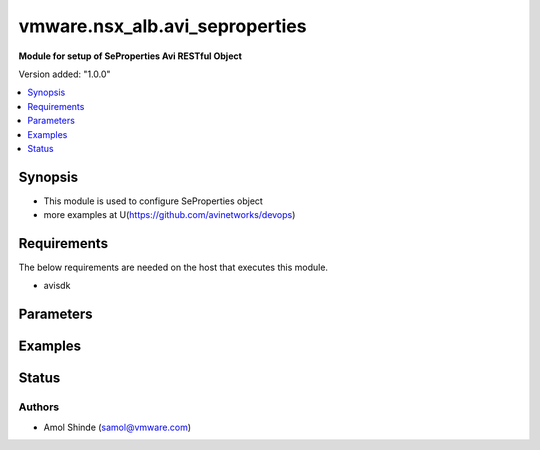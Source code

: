 .. vmware.nsx_alb.avi_seproperties:


*****************************
vmware.nsx_alb.avi_seproperties
*****************************

**Module for setup of SeProperties Avi RESTful Object**


Version added: "1.0.0"

.. contents::
   :local:
   :depth: 1


Synopsis
--------
- This module is used to configure SeProperties object
- more examples at U(https://github.com/avinetworks/devops)


Requirements
------------
The below requirements are needed on the host that executes this module.

- avisdk


Parameters
----------

.. raw:: html

    <table  border=0 cellpadding=0 class="documentation-table">
        <tr>
            <th colspan="2">Parameter</th>
            <th>Choices/<font color="blue">Defaults</font></th>
            <th width="100%">Comments</th>
        </tr>
        <tr>
            <td colspan="2">
                <div class="ansibleOptionAnchor" id="parameter-"></div>
                <b>state</b>
                <a class="ansibleOptionLink" href="#parameter-" title="Permalink to this option"></a>
                <div style="font-size: small">
                    <span style="color: purple">str</span>
                </div>
            </td>
            <td>
                <div style="font-size: small">
                    <ul style="margin: 0; padding: 0"><b>Choices:</b>
                        <li>absent</li>
                        <li><div style="color: blue"><b>present</b>&nbsp;&larr;</div></li>
                    </ul>
                </div>
            </td>
            <td>
                <div style="font-size: small">
                    The state that should be applied on the entity.
                </div>
            </td>
        </tr>
        <tr>
            <td colspan="2">
                <div class="ansibleOptionAnchor" id="parameter-"></div>
                <b>avi_api_update_method</b>
                <a class="ansibleOptionLink" href="#parameter-" title="Permalink to this option"></a>
                <div style="font-size: small">
                    <span style="color: purple">str</span>
                </div>
            </td>
            <td>
                <div style="font-size: small">
                    <ul style="margin: 0; padding: 0"><b>Choices:</b>
                        <li><div style="color: blue"><b>put</b>&nbsp;&larr;</div></li>
                        <li>patch</li>
                    </ul>
                </div>
            </td>
            <td>
                <div style="font-size: small">
                    Default method for object update is HTTP PUT.
                </div>
                <div style="font-size: small">
                    Setting to patch will override that behavior to use HTTP PATCH.
                </div>
            </td>
        </tr>
        <tr>
            <td colspan="2">
                <div class="ansibleOptionAnchor" id="parameter-"></div>
                <b>avi_api_patch_op</b>
                <a class="ansibleOptionLink" href="#parameter-" title="Permalink to this option"></a>
                <div style="font-size: small">
                    <span style="color: purple">str</span>
                </div>
            </td>
            <td>
                <div style="font-size: small">
                    <ul style="margin: 0; padding: 0"><b>Choices:</b>
                        <li><div style="color: blue"><b>add</b>&nbsp;&larr;</div></li>
                        <li>replace</li>
                        <li>delete</li>
                    </ul>
                </div>
            </td>
            <td>
                <div style="font-size: small">
                    Patch operation to use when using avi_api_update_method as patch.
                </div>
            </td>
        </tr>
                <tr>
            <td colspan="2">
                <div class="ansibleOptionAnchor" id="parameter-"></div>
                <b>se_agent_properties</b>
                <a class="ansibleOptionLink" href="#parameter-" title="Permalink to this option"></a>
                <div style="font-size: small">
                    <span style="color: purple">dict</span>
                </div>
            </td>
            <td>
                                                            </td>
            <td>
                                                <div style="font-size: small">
                  Seagentproperties settings for seproperties.
                </div>
                                            </td>
        </tr>
                <tr>
            <td colspan="2">
                <div class="ansibleOptionAnchor" id="parameter-"></div>
                <b>se_bootup_properties</b>
                <a class="ansibleOptionLink" href="#parameter-" title="Permalink to this option"></a>
                <div style="font-size: small">
                    <span style="color: purple">dict</span>
                </div>
            </td>
            <td>
                                                            </td>
            <td>
                                                <div style="font-size: small">
                  Sebootupproperties settings for seproperties.
                </div>
                                            </td>
        </tr>
                <tr>
            <td colspan="2">
                <div class="ansibleOptionAnchor" id="parameter-"></div>
                <b>se_runtime_properties</b>
                <a class="ansibleOptionLink" href="#parameter-" title="Permalink to this option"></a>
                <div style="font-size: small">
                    <span style="color: purple">dict</span>
                </div>
            </td>
            <td>
                                                            </td>
            <td>
                                                <div style="font-size: small">
                  Seruntimeproperties settings for seproperties.
                </div>
                                            </td>
        </tr>
                <tr>
            <td colspan="2">
                <div class="ansibleOptionAnchor" id="parameter-"></div>
                <b>url</b>
                <a class="ansibleOptionLink" href="#parameter-" title="Permalink to this option"></a>
                <div style="font-size: small">
                    <span style="color: purple">str</span>
                </div>
            </td>
            <td>
                                                            </td>
            <td>
                                                <div style="font-size: small">
                  Avi controller URL of the object.
                </div>
                                            </td>
        </tr>
                <tr>
            <td colspan="2">
                <div class="ansibleOptionAnchor" id="parameter-"></div>
                <b>uuid</b>
                <a class="ansibleOptionLink" href="#parameter-" title="Permalink to this option"></a>
                <div style="font-size: small">
                    <span style="color: purple">str</span>
                </div>
            </td>
            <td>
                                                            </td>
            <td>
                                                <div style="font-size: small">
                  Unique object identifier of the object.
                </div>
                                <div style="font-size: small">
                  Default value when not specified in API or module is interpreted by Avi Controller as default.
                </div>
                                            </td>
        </tr>
            </table>
    <br/>


Examples
--------

.. code-block:: yaml
    - name: Example to create SeProperties object
      vmware.nsx_alb.avi_seproperties:
        controller: 192.168.15.18
        username: admin
        password: something
        state: present
        name: sample_seproperties
Status
------

Authors
~~~~~~~
- Amol Shinde (samol@vmware.com)



